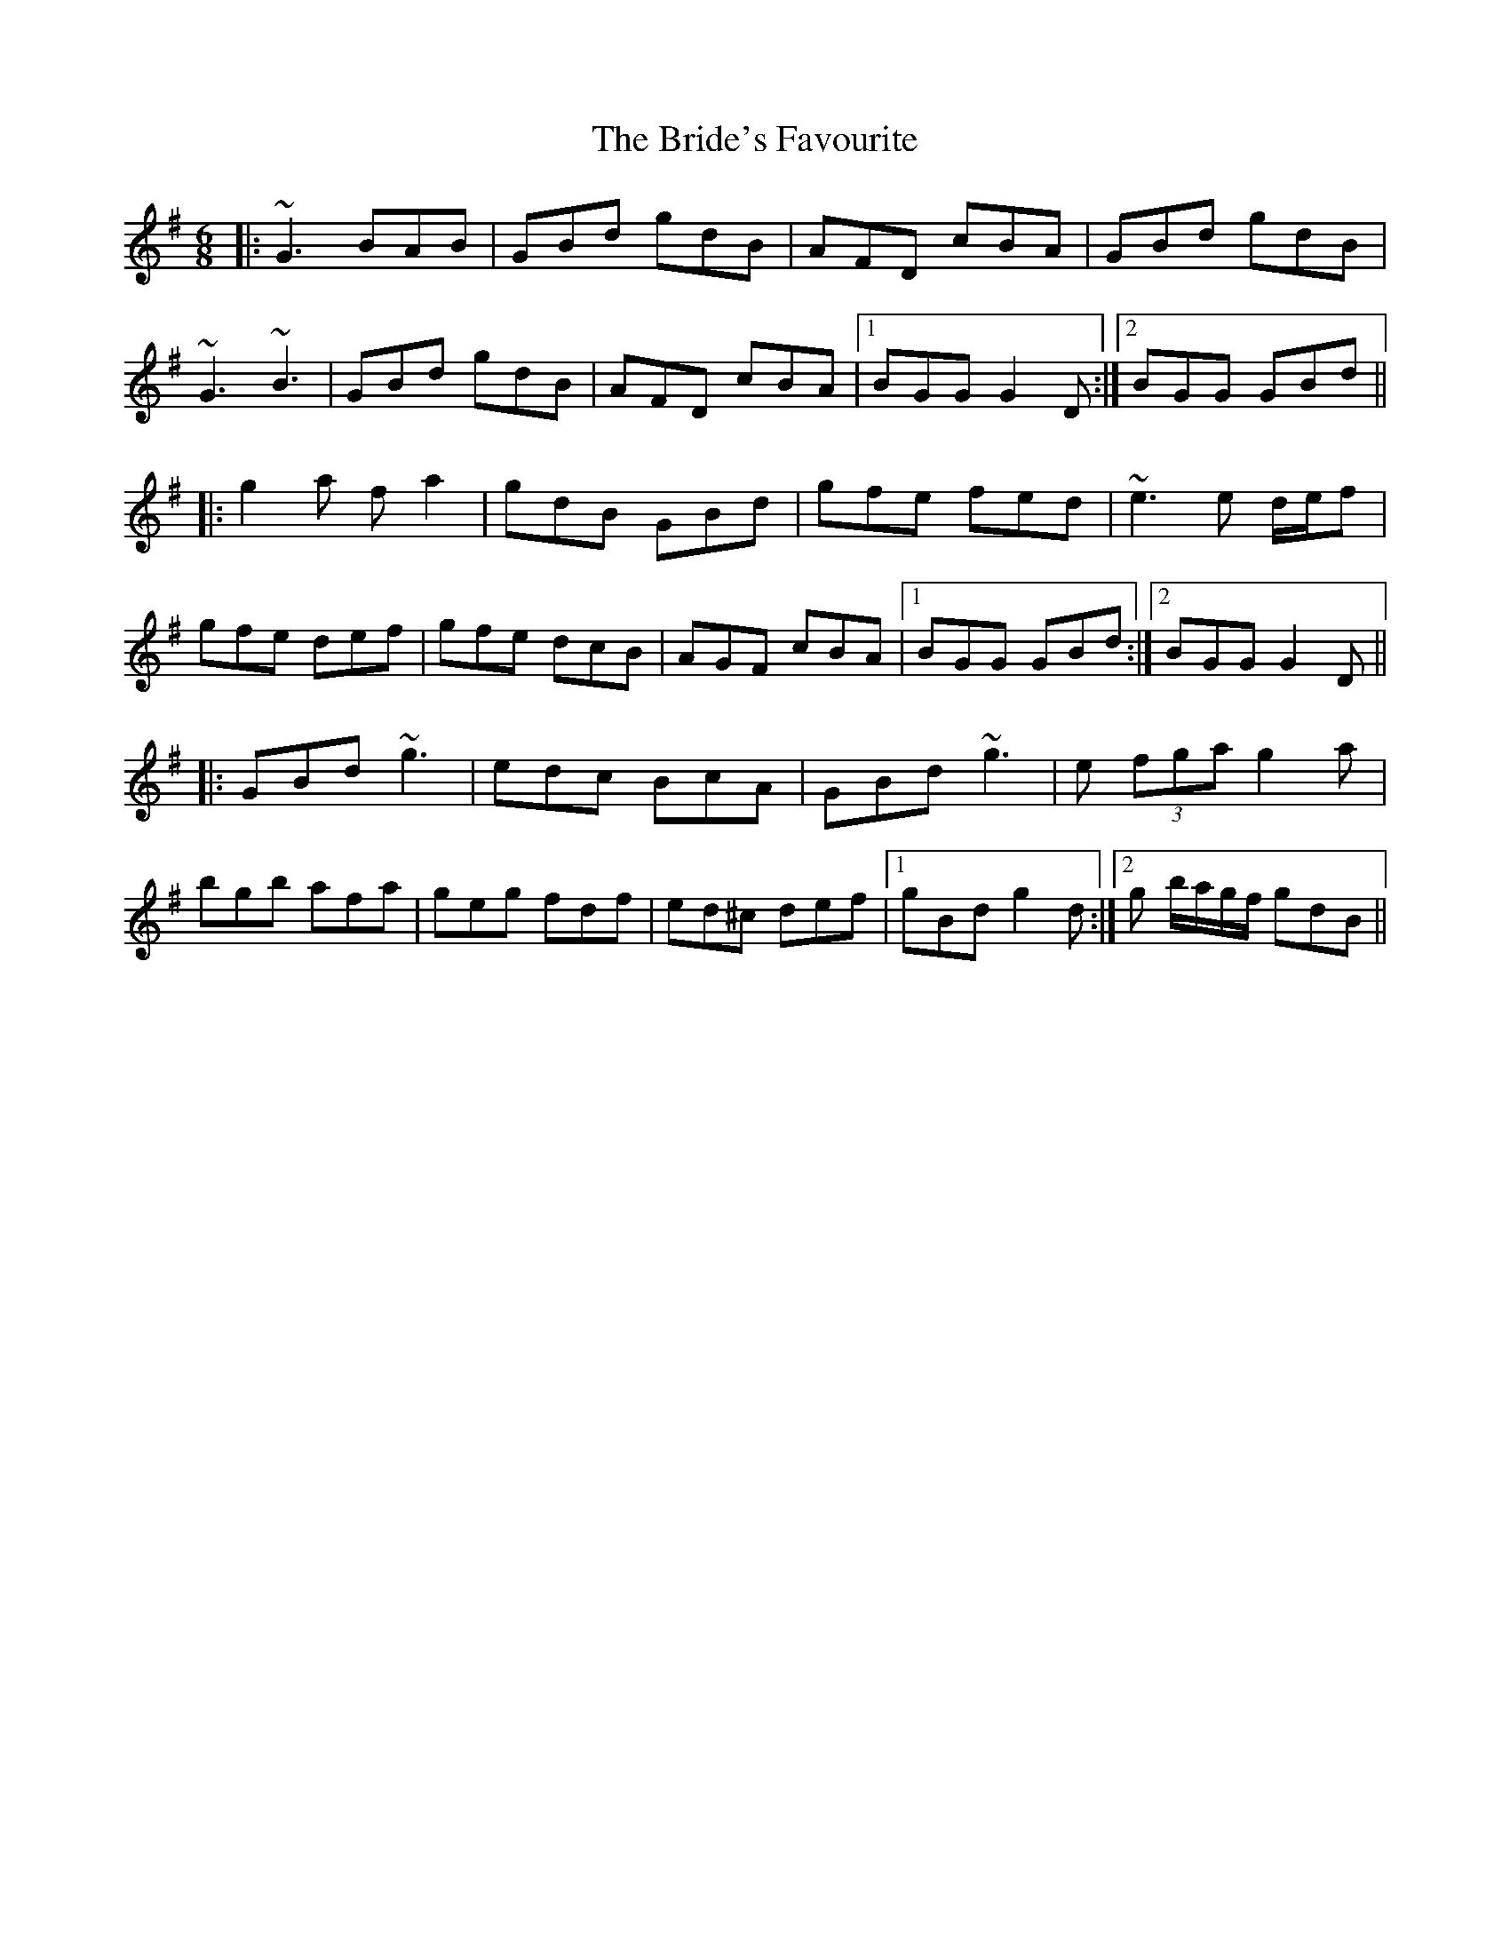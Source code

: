 X: 5077
T: Bride's Favourite, The
R: jig
M: 6/8
K: Gmajor
|:~G3 BAB|GBd gdB|AFD cBA|GBd gdB|
~G3 ~B3|GBd gdB|AFD cBA|1 BGG G2D:|2 BGG GBd||
|:g2a fa2|gdB GBd|gfe fed|~e3 e d/e/f|
gfe def|gfe dcB|AGF cBA|1 BGG GBd:|2 BGG G2D||
|:GBd ~g3|edc BcA|GBd ~g3|e (3fga g2a|
bgb afa|geg fdf|ed^c def|1 gBd g2d:|2 g b/a/g/f/ gdB||

